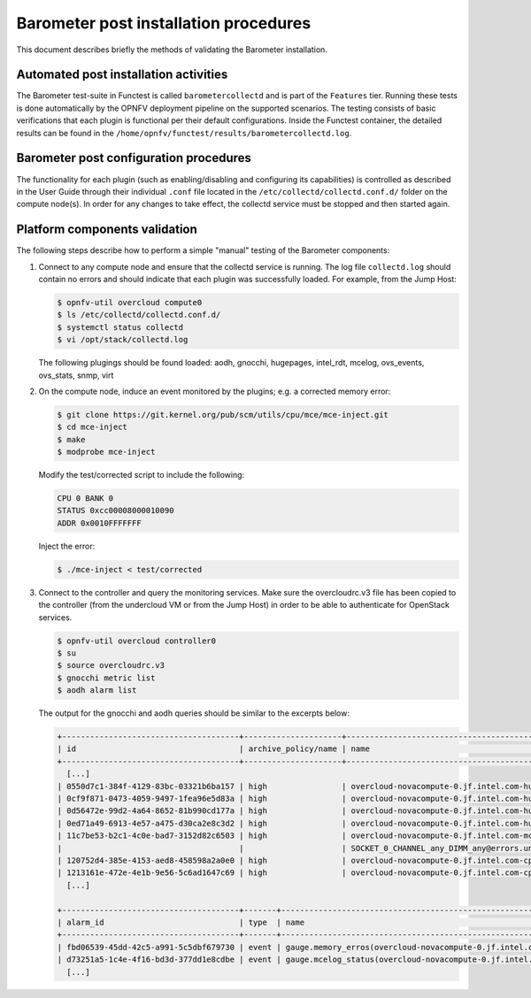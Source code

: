 .. This work is licensed under a Creative Commons Attribution 4.0 International License.
.. http://creativecommons.org/licenses/by/4.0

======================================
Barometer post installation procedures
======================================
This document describes briefly the methods of validating the Barometer installation.

Automated post installation activities
--------------------------------------
The Barometer test-suite in Functest is called ``barometercollectd`` and is part of the ``Features``
tier.  Running these tests is done automatically by the OPNFV deployment pipeline on the supported
scenarios.  The testing consists of basic verifications that each plugin is functional per their
default configurations.  Inside the Functest container, the detailed results can be found in the
``/home/opnfv/functest/results/barometercollectd.log``.

Barometer post configuration procedures
---------------------------------------
The functionality for each plugin (such as enabling/disabling and configuring its capabilities)
is controlled as described in the User Guide through their individual ``.conf`` file located in
the ``/etc/collectd/collectd.conf.d/`` folder on the compute node(s).  In order for any changes to
take effect, the collectd service must be stopped and then started again.

Platform components validation
------------------------------
The following steps describe how to perform a simple "manual" testing of the Barometer components:

1. Connect to any compute node and ensure that the collectd service is running.  The log file
   ``collectd.log`` should contain no errors and should indicate that each plugin was successfully
   loaded.  For example, from the Jump Host:

   .. code:: bash

       $ opnfv-util overcloud compute0
       $ ls /etc/collectd/collectd.conf.d/
       $ systemctl status collectd
       $ vi /opt/stack/collectd.log

   The following plugings should be found loaded:
   aodh, gnocchi, hugepages, intel_rdt, mcelog, ovs_events, ovs_stats, snmp, virt

2. On the compute node, induce an event monitored by the plugins; e.g. a corrected memory error:

   .. code:: bash

      $ git clone https://git.kernel.org/pub/scm/utils/cpu/mce/mce-inject.git
      $ cd mce-inject
      $ make
      $ modprobe mce-inject

   Modify the test/corrected script to include the following:

   .. code:: bash

      CPU 0 BANK 0
      STATUS 0xcc00008000010090
      ADDR 0x0010FFFFFFF

   Inject the error:

   .. code:: bash

      $ ./mce-inject < test/corrected

3. Connect to the controller and query the monitoring services.  Make sure the overcloudrc.v3
   file has been copied to the controller (from the undercloud VM or from the Jump Host) in order
   to be able to authenticate for OpenStack services.

   .. code:: bash

      $ opnfv-util overcloud controller0
      $ su
      $ source overcloudrc.v3
      $ gnocchi metric list
      $ aodh alarm list

   The output for the gnocchi and aodh queries should be similar to the excerpts below:

   .. code:: bash

      +--------------------------------------+---------------------+------------------------------------------------------------------------------------------------------------+-----------+-------------+
      | id                                   | archive_policy/name | name                                                                                                       | unit      | resource_id |
      +--------------------------------------+---------------------+------------------------------------------------------------------------------------------------------------+-----------+-------------+
        [...]
      | 0550d7c1-384f-4129-83bc-03321b6ba157 | high                | overcloud-novacompute-0.jf.intel.com-hugepages-mm-2048Kb@vmpage_number.free                                | Pages     | None        |
      | 0cf9f871-0473-4059-9497-1fea96e5d83a | high                | overcloud-novacompute-0.jf.intel.com-hugepages-node0-2048Kb@vmpage_number.free                             | Pages     | None        |
      | 0d56472e-99d2-4a64-8652-81b990cd177a | high                | overcloud-novacompute-0.jf.intel.com-hugepages-node1-1048576Kb@vmpage_number.used                          | Pages     | None        |
      | 0ed71a49-6913-4e57-a475-d30ca2e8c3d2 | high                | overcloud-novacompute-0.jf.intel.com-hugepages-mm-1048576Kb@vmpage_number.used                             | Pages     | None        |
      | 11c7be53-b2c1-4c0e-bad7-3152d82c6503 | high                | overcloud-novacompute-0.jf.intel.com-mcelog-                                                               | None      | None        |
      |                                      |                     | SOCKET_0_CHANNEL_any_DIMM_any@errors.uncorrected_memory_errors_in_24h                                      |           |             |
      | 120752d4-385e-4153-aed8-458598a2a0e0 | high                | overcloud-novacompute-0.jf.intel.com-cpu-24@cpu.interrupt                                                  | jiffies   | None        |
      | 1213161e-472e-4e1b-9e56-5c6ad1647c69 | high                | overcloud-novacompute-0.jf.intel.com-cpu-6@cpu.softirq                                                     | jiffies   | None        |
        [...]

      +--------------------------------------+-------+------------------------------------------------------------------+-------+----------+---------+
      | alarm_id                             | type  | name                                                             | state | severity | enabled |
      +--------------------------------------+-------+------------------------------------------------------------------+-------+----------+---------+
      | fbd06539-45dd-42c5-a991-5c5dbf679730 | event | gauge.memory_erros(overcloud-novacompute-0.jf.intel.com-mcelog)  | ok    | moderate | True    |
      | d73251a5-1c4e-4f16-bd3d-377dd1e8cdbe | event | gauge.mcelog_status(overcloud-novacompute-0.jf.intel.com-mcelog) | ok    | moderate | True    |
        [...]
